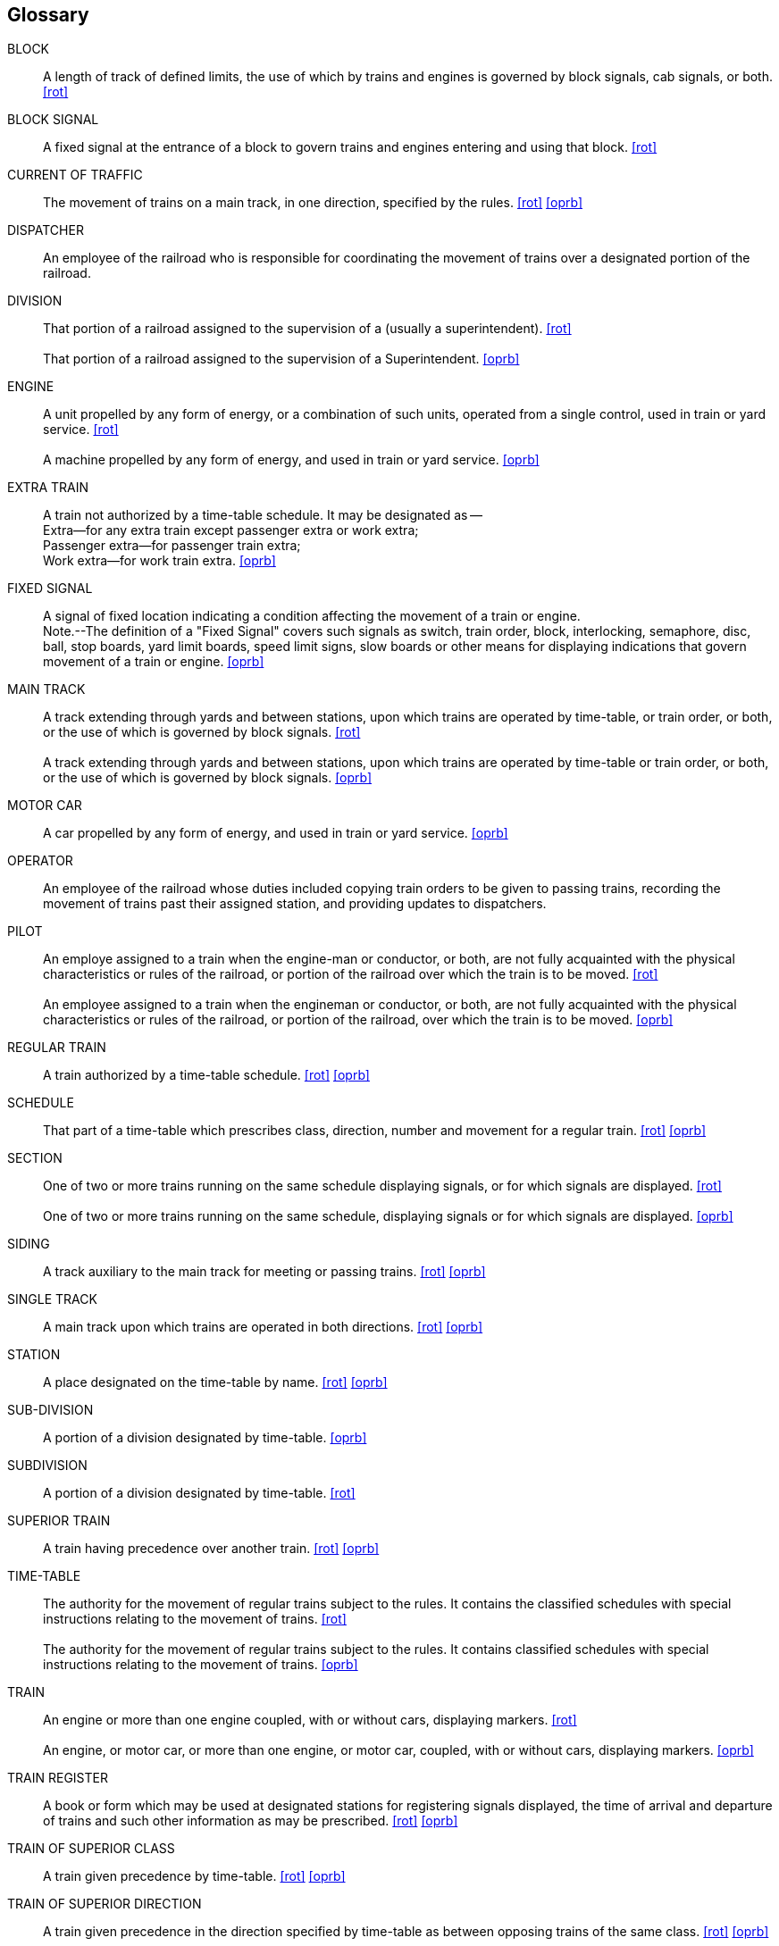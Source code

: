 [glossary]
== Glossary

BLOCK:: 
    A length of track of defined limits, the use of which by trains and engines is 
    governed by block signals, cab signals, or both. <<rot>>

BLOCK SIGNAL::
    A fixed signal at the entrance of a block to govern trains and engines entering 
    and using that block. <<rot>>

CURRENT OF TRAFFIC:: 
    The movement of trains on a main track, in one direction, specified by the rules. <<rot>> <<oprb>>

[[DISPATCHER]]DISPATCHER::
    An employee of the railroad who is responsible for coordinating the movement of trains over a designated portion of the 
    railroad.

DIVISION::
    That portion of a railroad assigned to the supervision of a ______ (usually a 
    superintendent). <<rot>>
{nbsp} +
{nbsp} +
    That portion of a railroad assigned to the supervision of a Superintendent. <<oprb>>

ENGINE::
    A unit propelled by any form of energy, or a combination of such units, operated 
    from a single control, used in train or yard service. <<rot>>
{nbsp} +
{nbsp} +
    A machine propelled by any form of energy, and used in train or yard service. <<oprb>>

EXTRA TRAIN::
    A train not authorized by a time-table schedule.  It may be designated as -- 
{nbsp} +
        Extra--for any extra train except passenger extra or work extra;  +
        Passenger extra--for passenger train extra;  +
        Work extra--for work train extra. <<oprb>>

FIXED SIGNAL::
    A signal of fixed location indicating a condition affecting the movement of a 
    train or engine.
{nbsp} +
    Note.--The definition of a "Fixed Signal" covers such signals as switch, train order, block, interlocking, semaphore, disc, 
    ball, stop boards, yard limit boards, speed limit signs, slow boards or other means for displaying indications that govern 
    movement of a train or engine. <<oprb>>

MAIN TRACK::
    A track extending through yards and between stations, upon which trains are 
    operated by time-table, or train order, or both, or the use of which is governed by block signals. <<rot>>
{nbsp} +
{nbsp} +
    A track extending through yards and between stations, upon which trains are 
    operated by time-table or train order, or both, or the use of which is governed by block signals. <<oprb>>

MOTOR CAR::
    A car propelled by any form of energy, and used in train or yard service. <<oprb>>

[[OPERATOR]]OPERATOR::
    An employee of the railroad whose duties included copying train orders to be given to passing trains, recording the movement
    of trains past their assigned station, and providing updates to dispatchers.

PILOT::
    An employe assigned to a train when the engine-man or conductor, or both, are 
    not fully acquainted with the physical characteristics or rules of the railroad, or portion of the railroad over which the train 
    is to be moved. <<rot>>
{nbsp} +
{nbsp} +
    An employee assigned to a train when the engineman or conductor, or both, are
    not fully acquainted with the physical characteristics or rules of the railroad, or portion of the railroad, over which the
    train is to be moved. <<oprb>>

REGULAR TRAIN::
    A train authorized by a time-table schedule. <<rot>> <<oprb>>

SCHEDULE::
    That part of a time-table which prescribes class, direction, number and movement for a regular train. <<rot>> <<oprb>>

SECTION::
    One of two or more trains running on the same schedule displaying signals, or for
    which signals are displayed. <<rot>>
{nbsp} +
{nbsp} +
    One of two or more trains running on the same schedule, displaying signals or
    for which signals are displayed. <<oprb>>

SIDING::
    A track auxiliary to the main track for meeting or passing trains. <<rot>> <<oprb>>

SINGLE TRACK::
    A main track upon which trains are operated in both directions. <<rot>> <<oprb>>

STATION::
    A place designated on the time-table by name. <<rot>> <<oprb>>

SUB-DIVISION::
    A portion of a division designated by time-table. <<oprb>>

SUBDIVISION::
    A portion of a division designated by time-table. <<rot>>

SUPERIOR TRAIN::
    A train having precedence over another train. <<rot>> <<oprb>>

TIME-TABLE::
    The authority for the movement of regular trains subject to the rules.  It 
    contains the classified schedules with special instructions relating to the movement of trains. <<rot>>
{nbsp} +
{nbsp} +
    The authority for the movement of regular trains subject to the rules.  It 
    contains classified schedules with special instructions relating to the movement of trains. <<oprb>>

TRAIN::
    An engine or more than one engine coupled, with or without cars, displaying
    markers. <<rot>>
{nbsp} +
{nbsp} +
    An engine, or motor car, or more than one engine, or motor car, coupled, with
    or without cars, displaying markers. <<oprb>>

TRAIN REGISTER::
    A book or form which may be used at designated stations for registering signals displayed, the time of arrival and departure of 
    trains and such other information as may be prescribed. <<rot>> <<oprb>>

TRAIN OF SUPERIOR CLASS::
    A train given precedence by time-table. <<rot>> <<oprb>>

TRAIN OF SUPERIOR DIRECTION::
    A train given precedence in the direction specified by time-table as between opposing trains of the same class. <<rot>> <<oprb>>

TRAIN OF SUPERIOR RIGHT::
    A train given precedence by train order. <<rot>> <<oprb>>

YARD::
    A system of tracks within defined limits provided for the making up of trains,
    storing of cars, and other purposes, over which movements not authorized by time-table, or by train order, may be made,
    subject to prescribed signals and rules, or special instructions. <<rot>>
{nbsp} +
{nbsp} +
    A system of tracks within defined limits provided for the making up of trains,
    storing of cars and other purposes, over which movements not authorized by timetable, or by train order, may be made, subject
    to prescribed signals and rules, or special instructions. <<oprb>>

YARD ENGINE::
    An engine assigned to yard service. <<rot>>
{nbsp} +
{nbsp} +
    An engine assigned to yard service and working within yard limits. <<oprb>>

